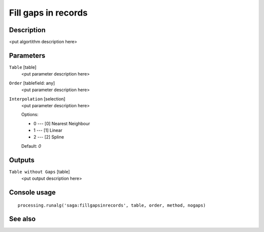 Fill gaps in records
====================

Description
-----------

<put algortithm description here>

Parameters
----------

``Table`` [table]
  <put parameter description here>

``Order`` [tablefield: any]
  <put parameter description here>

``Interpolation`` [selection]
  <put parameter description here>

  Options:

  * 0 --- [0] Nearest Neighbour
  * 1 --- [1] Linear
  * 2 --- [2] Spline

  Default: *0*

Outputs
-------

``Table without Gaps`` [table]
  <put output description here>

Console usage
-------------

::

  processing.runalg('saga:fillgapsinrecords', table, order, method, nogaps)

See also
--------

